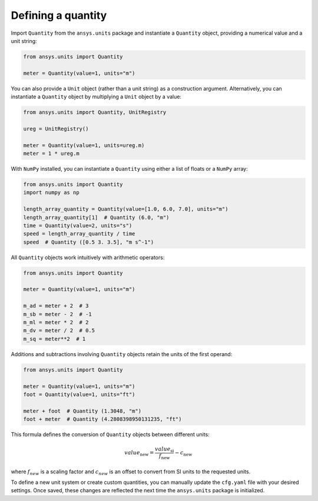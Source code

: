 .. _quantity:

===================
Defining a quantity
===================

Import ``Quantity`` from the ``ansys.units`` package and instantiate a
``Quantity`` object, providing a numerical value and a unit string:

.. code:: python

    from ansys.units import Quantity

    meter = Quantity(value=1, units="m")

You can also provide a ``Unit`` object (rather than a unit string) as a
construction argument. Alternatively, you can instantiate a ``Quantity``
object by multiplying a ``Unit`` object by a value:

.. code:: python

    from ansys.units import Quantity, UnitRegistry

    ureg = UnitRegistry()

    meter = Quantity(value=1, units=ureg.m)
    meter = 1 * ureg.m

With ``NumPy`` installed, you can instantiate a ``Quantity`` using either
a list of floats or a ``NumPy`` array:

.. code:: python

    from ansys.units import Quantity
    import numpy as np

    length_array_quantity = Quantity(value=[1.0, 6.0, 7.0], units="m")
    length_array_quantity[1]  # Quantity (6.0, "m")
    time = Quantity(value=2, units="s")
    speed = length_array_quantity / time
    speed  # Quantity ([0.5 3. 3.5], "m s^-1")

All ``Quantity`` objects work intuitively with arithmetic operators:

.. code:: python


    from ansys.units import Quantity

    meter = Quantity(value=1, units="m")

    m_ad = meter + 2  # 3
    m_sb = meter - 2  # -1
    m_ml = meter * 2  # 2
    m_dv = meter / 2  # 0.5
    m_sq = meter**2  # 1

Additions and subtractions involving ``Quantity`` objects retain the units
of the first operand:

.. code:: python


    from ansys.units import Quantity

    meter = Quantity(value=1, units="m")
    foot = Quantity(value=1, units="ft")

    meter + foot  # Quantity (1.3048, "m")
    foot + meter  # Quantity (4.2808398950131235, "ft")

This formula defines the conversion of ``Quantity`` objects between different units:

.. math::

    value_{\text{new}} = \frac{value_{\text{si}}}{f_{\text{new}}} - c_{\text{new}}

where :math:`f_{new}` is a scaling factor and :math:`c_{new}` is an offset to convert
from SI units to the requested units.

To define a new unit system or create custom quantities, you can manually update the
``cfg.yaml`` file with your desired settings. Once saved, these changes are reflected
the next time the ``ansys.units`` package is initialized.
